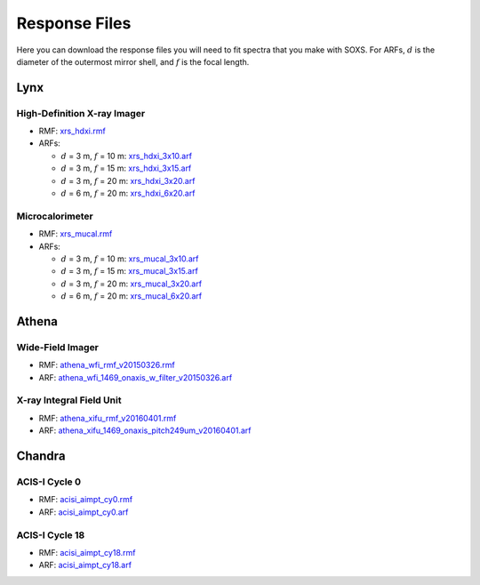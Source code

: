.. _responses:

Response Files
==============

Here you can download the response files you will need to fit spectra that you 
make with SOXS. For ARFs, :math:`d` is the diameter of the outermost mirror 
shell, and :math:`f` is the focal length. 

Lynx
----

High-Definition X-ray Imager
++++++++++++++++++++++++++++

* RMF: `xrs_hdxi.rmf <xrs_hdxi.rmf>`_
* ARFs:

  * :math:`d` = 3 m, :math:`f` = 10 m: `xrs_hdxi_3x10.arf <xrs_hdxi_3x10.arf>`_
  * :math:`d` = 3 m, :math:`f` = 15 m: `xrs_hdxi_3x15.arf <xrs_hdxi_3x15.arf>`_
  * :math:`d` = 3 m, :math:`f` = 20 m: `xrs_hdxi_3x20.arf <xrs_hdxi_3x20.arf>`_
  * :math:`d` = 6 m, :math:`f` = 20 m: `xrs_hdxi_6x20.arf <xrs_hdxi_6x20.arf>`_


Microcalorimeter
++++++++++++++++

* RMF: `xrs_mucal.rmf <xrs_mucal.rmf>`_
* ARFs:

  * :math:`d` = 3 m, :math:`f` = 10 m: `xrs_mucal_3x10.arf <xrs_mucal_3x10.arf>`_
  * :math:`d` = 3 m, :math:`f` = 15 m: `xrs_mucal_3x15.arf <xrs_mucal_3x15.arf>`_
  * :math:`d` = 3 m, :math:`f` = 20 m: `xrs_mucal_3x20.arf <xrs_mucal_3x20.arf>`_
  * :math:`d` = 6 m, :math:`f` = 20 m: `xrs_mucal_6x20.arf <xrs_mucal_6x20.arf>`_

Athena
------

Wide-Field Imager
+++++++++++++++++

* RMF: `athena_wfi_rmf_v20150326.rmf <athena_wfi_rmf_v20150326.rmf>`_
* ARF: `athena_wfi_1469_onaxis_w_filter_v20150326.arf <athena_wfi_1469_onaxis_w_filter_v20150326.arf>`_

X-ray Integral Field Unit
+++++++++++++++++++++++++

* RMF: `athena_xifu_rmf_v20160401.rmf <athena_xifu_rmf_v20160401.rmf>`_
* ARF: `athena_xifu_1469_onaxis_pitch249um_v20160401.arf <athena_xifu_1469_onaxis_pitch249um_v20160401.arf>`_

Chandra
-------

ACIS-I Cycle 0
++++++++++++++

* RMF: `acisi_aimpt_cy0.rmf <acisi_aimpt_cy0.rmf>`_
* ARF: `acisi_aimpt_cy0.arf <acisi_aimpt_cy0.arf>`_

ACIS-I Cycle 18
+++++++++++++++

* RMF: `acisi_aimpt_cy18.rmf <acisi_aimpt_cy18.rmf>`_
* ARF: `acisi_aimpt_cy18.arf <acisi_aimpt_cy18.arf>`_
